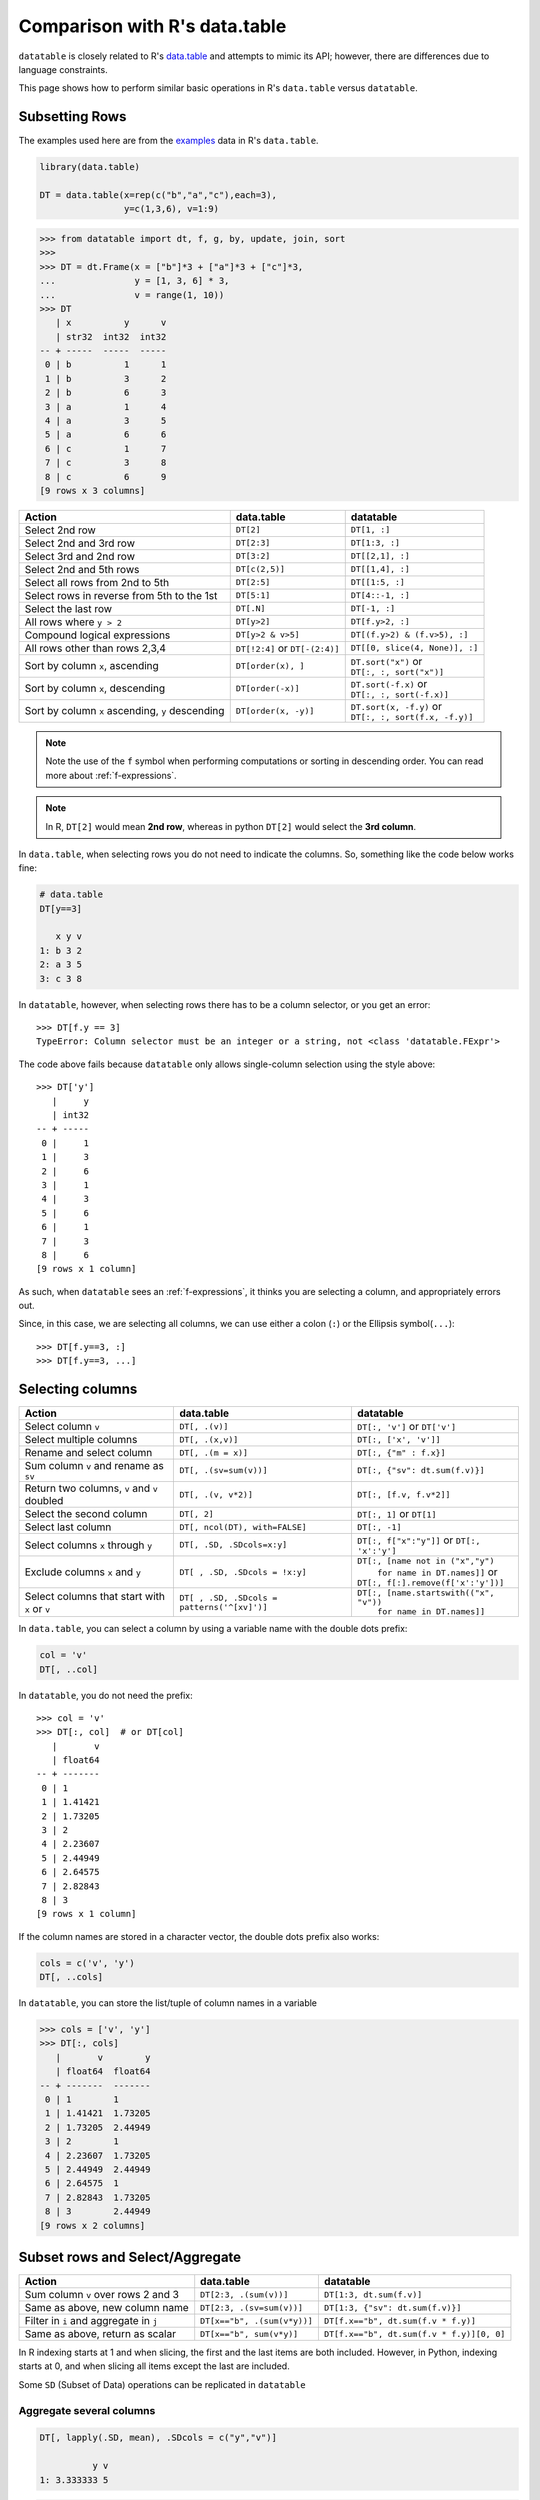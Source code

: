 
Comparison with R's data.table
==============================

``datatable`` is closely related to R's `data.table`_ and attempts to mimic
its API; however, there are differences due to language constraints.

This page shows how to perform similar basic operations in R's ``data.table``
versus ``datatable``.


Subsetting Rows
---------------
The examples used here are from the `examples`_ data in R's ``data.table``.

.. code-block:: R

    library(data.table)

    DT = data.table(x=rep(c("b","a","c"),each=3),
                    y=c(1,3,6), v=1:9)


.. code-block:: python

    >>> from datatable import dt, f, g, by, update, join, sort
    >>>
    >>> DT = dt.Frame(x = ["b"]*3 + ["a"]*3 + ["c"]*3,
    ...               y = [1, 3, 6] * 3,
    ...               v = range(1, 10))
    >>> DT
       | x          y      v
       | str32  int32  int32
    -- + -----  -----  -----
     0 | b          1      1
     1 | b          3      2
     2 | b          6      3
     3 | a          1      4
     4 | a          3      5
     5 | a          6      6
     6 | c          1      7
     7 | c          3      8
     8 | c          6      9
    [9 rows x 3 columns]


=================================================  ============================================ =====================================
Action                                                data.table                                   datatable
=================================================  ============================================ =====================================
Select 2nd row                                       ``DT[2]``                                    ``DT[1, :]``
Select 2nd and 3rd row                               ``DT[2:3]``                                  ``DT[1:3, :]``
Select 3rd and 2nd row                               ``DT[3:2]``                                  ``DT[[2,1], :]``
Select 2nd and 5th rows                              ``DT[c(2,5)]``                               ``DT[[1,4], :]``
Select all rows from 2nd to 5th                      ``DT[2:5]``                                  ``DT[[1:5, :]``
Select rows in reverse from 5th to the 1st           ``DT[5:1]``                                  ``DT[4::-1, :]``
Select the last row                                  ``DT[.N]``                                   ``DT[-1, :]``
All rows where ``y > 2``                             ``DT[y>2]``                                  ``DT[f.y>2, :]``
Compound logical expressions                         ``DT[y>2 & v>5]``                            ``DT[(f.y>2) & (f.v>5), :]``
All rows other than rows 2,3,4                       ``DT[!2:4]`` or ``DT[-(2:4)]``               ``DT[[0, slice(4, None)], :]``
Sort by column ``x``, ascending                      ``DT[order(x), ]``                           | ``DT.sort("x")`` or
                                                                                                  | ``DT[:, :, sort("x")]``
Sort by column ``x``, descending                     ``DT[order(-x)]``                            | ``DT.sort(-f.x)`` or
                                                                                                  | ``DT[:, :, sort(-f.x)]``
Sort by column ``x`` ascending, ``y`` descending     ``DT[order(x, -y)]``                         | ``DT.sort(x, -f.y)`` or
                                                                                                  | ``DT[:, :, sort(f.x, -f.y)]``
=================================================  ============================================ =====================================

.. note::

    Note the use of the ``f`` symbol when performing computations or
    sorting in descending order. You can read more about :ref:`f-expressions`.

.. note::

    In R, ``DT[2]`` would mean **2nd row**, whereas in python ``DT[2]`` would
    select the **3rd column**.


In ``data.table``, when selecting rows you do not need to indicate the columns.
So, something like the code below works fine:

.. code-block:: R

    # data.table
    DT[y==3]

       x y v
    1: b 3 2
    2: a 3 5
    3: c 3 8

In ``datatable``, however, when selecting rows there has to be a column
selector, or you get an error::

    >>> DT[f.y == 3]
    TypeError: Column selector must be an integer or a string, not <class 'datatable.FExpr'>

The code above fails because ``datatable`` only allows single-column selection
using the style above::

    >>> DT['y']
       |     y
       | int32
    -- + -----
     0 |     1
     1 |     3
     2 |     6
     3 |     1
     4 |     3
     5 |     6
     6 |     1
     7 |     3
     8 |     6
    [9 rows x 1 column]

As such, when ``datatable`` sees an :ref:`f-expressions`, it thinks you are
selecting a column, and appropriately errors out.


Since, in this case, we are selecting all columns, we can use either a colon
(``:``) or the Ellipsis symbol(``...``)::

    >>> DT[f.y==3, :]
    >>> DT[f.y==3, ...]



Selecting columns
-----------------

============================================= =============================================== ==============================================
Action                                                data.table                                   datatable
============================================= =============================================== ==============================================
Select column ``v``                             ``DT[, .(v)]``                                 ``DT[:, 'v']`` or ``DT['v']``
Select multiple columns                         ``DT[, .(x,v)]``                               ``DT[:, ['x', 'v']]``
Rename and select column                        ``DT[, .(m = x)]``                             ``DT[:, {"m" : f.x}]``
Sum column ``v`` and rename as ``sv``           ``DT[, .(sv=sum(v))]``                         ``DT[:, {"sv": dt.sum(f.v)}]``
Return two columns, ``v`` and ``v`` doubled     ``DT[, .(v, v*2)]``                            ``DT[:, [f.v, f.v*2]]``
Select the second column                        ``DT[, 2]``                                    ``DT[:, 1]`` or ``DT[1]``
Select last column                              ``DT[, ncol(DT), with=FALSE]``                 ``DT[:, -1]``
Select columns ``x`` through ``y``              ``DT[, .SD, .SDcols=x:y]``                     ``DT[:, f["x":"y"]]``  or ``DT[:, 'x':'y']``
Exclude columns ``x`` and ``y``                 ``DT[ , .SD, .SDcols = !x:y]``                 | ``DT[:, [name not in ("x","y")``
                                                                                               |          ``for name in DT.names]]`` or
                                                                                               | ``DT[:, f[:].remove(f['x':'y'])]``
Select columns that start with ``x`` or ``v``   ``DT[ , .SD, .SDcols = patterns('^[xv]')]``    | ``DT[:, [name.startswith(("x", "v"))``
                                                                                               |          ``for name in DT.names]]``
============================================= =============================================== ==============================================

In ``data.table``, you can select a column by using a variable name with the
double dots prefix:

.. code-block:: R

    col = 'v'
    DT[, ..col]

In ``datatable``, you do not need the prefix::

    >>> col = 'v'
    >>> DT[:, col]  # or DT[col]
       |       v
       | float64
    -- + -------
     0 | 1
     1 | 1.41421
     2 | 1.73205
     3 | 2
     4 | 2.23607
     5 | 2.44949
     6 | 2.64575
     7 | 2.82843
     8 | 3
    [9 rows x 1 column]

If the column names are stored in a character vector, the double dots prefix
also works:

.. code-block:: R

    cols = c('v', 'y')
    DT[, ..cols]

In ``datatable``, you can store the list/tuple of column names in a variable

.. code-block:: python

    >>> cols = ['v', 'y']
    >>> DT[:, cols]
       |       v        y
       | float64  float64
    -- + -------  -------
     0 | 1        1
     1 | 1.41421  1.73205
     2 | 1.73205  2.44949
     3 | 2        1
     4 | 2.23607  1.73205
     5 | 2.44949  2.44949
     6 | 2.64575  1
     7 | 2.82843  1.73205
     8 | 3        2.44949
    [9 rows x 2 columns]



Subset rows and Select/Aggregate
--------------------------------

======================================           ==========================================          ==============================================
Action                                                data.table                                         datatable
======================================           ==========================================          ==============================================
Sum column ``v`` over rows 2 and 3                  ``DT[2:3, .(sum(v))]``                            ``DT[1:3, dt.sum(f.v)]``
Same as above, new column name                      ``DT[2:3, .(sv=sum(v))]``                         ``DT[1:3, {"sv": dt.sum(f.v)}]``
Filter in ``i`` and aggregate in ``j``              ``DT[x=="b", .(sum(v*y))]``                       ``DT[f.x=="b", dt.sum(f.v * f.y)]``
Same as above, return as scalar                     ``DT[x=="b", sum(v*y)]``                          ``DT[f.x=="b", dt.sum(f.v * f.y)][0, 0]``
======================================           ==========================================          ==============================================

In R indexing starts at 1 and when slicing, the first and the last items are
both included. However, in Python, indexing starts at 0, and when slicing all
items except the last are included.

Some ``SD`` (Subset of Data) operations can be replicated in ``datatable``

Aggregate several columns
~~~~~~~~~~~~~~~~~~~~~~~~~

.. code-block:: R

    DT[, lapply(.SD, mean), .SDcols = c("y","v")]

              y v
    1: 3.333333 5

.. code-block:: python

    >>> DT[:, dt.mean([f.y,f.v])]
       |       y        v
       | float64  float64
    -- + -------  -------
     0 | 3.33333        5
    [1 row x 2 columns]


Modify columns using a condition
~~~~~~~~~~~~~~~~~~~~~~~~~~~~~~~~

.. code-block:: R

    DT[, .SD - 1, .SDcols = is.numeric]

       y v
    1: 0 0
    2: 2 1
    3: 5 2
    4: 0 3
    5: 2 4
    6: 5 5
    7: 0 6
    8: 2 7
    9: 5 8

.. code-block:: python

    >>> DT[:, f[int] - 1]
       |    C0     C1
       | int32  int32
    -- + -----  -----
     0 |     0      0
     1 |     2      1
     2 |     5      2
     3 |     0      3
     4 |     2      4
     5 |     5      5
     6 |     0      6
     7 |     2      7
     8 |     5      8
    [9 rows x 2 columns]

Modify several columns and keep others unchanged
~~~~~~~~~~~~~~~~~~~~~~~~~~~~~~~~~~~~~~~~~~~~~~~~

.. code-block:: R

    DT[, c("y", "v") := lapply(.SD, sqrt),
         .SDcols = c("y", "v")]

       x        y        v
    1: b 1.000000 1.000000
    2: b 1.732051 1.414214
    3: b 2.449490 1.732051
    4: a 1.000000 2.000000
    5: a 1.732051 2.236068
    6: a 2.449490 2.449490
    7: c 1.000000 2.645751
    8: c 1.732051 2.828427
    9: c 2.449490 3.000000

.. code-block:: python

    >>> # there is a square root function the datatable math module
    >>> DT[:, update(**{name:f[name]**0.5 for name in ("y","v")})]
    >>> DT
       | x            y        v
       | str32  float64  float64
    -- + -----  -------  -------
     0 | b      1        1
     1 | b      1.73205  1.41421
     2 | b      2.44949  1.73205
     3 | a      1        2
     4 | a      1.73205  2.23607
     5 | a      2.44949  2.44949
     6 | c      1        2.64575
     7 | c      1.73205  2.82843
     8 | c      2.44949  3
    [9 rows x 3 columns]



Grouping with :func:`by()`
--------------------------

===========================================================   ==============================================   ============================================================
Action                                                            data.table                                         datatable
===========================================================   ==============================================   ============================================================
Get the sum of column ``v`` grouped by column ``x``               ``DT[, sum(v), by=x]``                            ``DT[:, dt.sum(f.v), by('x')]``

Get sum of ``v`` where ``x != a``                                 ``DT[x!="a", sum(v), by=x]``                      ``DT[f.x!="a", :][:, dt.sum(f.v), by("x")]``

Number of rows per group                                          ``DT[, .N, by=x]``                                ``DT[:, dt.count(), by("x")]``

Select first row of ``y`` and ``v`` for each group in ``x``       ``DT[, .SD[1], by=x]``                            ``DT[0, :, by('x')]``

Get row count and sum columns ``v`` and ``y`` by group            ``DT[, c(.N, lapply(.SD, sum)), by=x]``           ``DT[:, [dt.count(), dt.sum(f[:])], by("x")]``

Expressions in :func:`by`                                        ``DT[, sum(v), by=.(y%%2)]``                       ``DT[:, dt.sum(f.v), by(f.y%2)]``

Get row per group where column ``v`` is minimum                  ``DT[, .SD[which.min(v)], by=x]``                  ``DT[0, f[:], by("x"), dt.sort(f.v)]``

First 2 rows of each group                                      ``DT[, head(.SD,2), by=x]``                         ``DT[:2, :, by("x")]``

Last 2 rows of each group                                       ``DT[, tail(.SD,2), by=x]``                         ``DT[-2:, :, by("x")]``
===========================================================   ==============================================   ============================================================

In R's ``data.table``, the order of the groupings is preserved; in
``datatable``, the returned dataframe is sorted on the grouping column.
``DT[, sum(v), keyby=x]`` in data.table returns a dataframe ordered by
column ``x``.

In ``data.table``, ``i`` is executed before the grouping, while in
``datatable``, ``i`` is executed after the grouping.

Also, in ``datatable``, :ref:`f-expressions` in the ``i`` section of a
groupby is not yet implemented, hence the chaining method to get the sum of
column ``v`` where ``x!=a``.

Multiple aggregations within a group can be executed in R's ``data.table``
with the syntax below:

.. code-block:: R

    DT[, list(MySum=sum(v),
              MyMin=min(v),
              MyMax=max(v)),
       by=.(x, y%%2)]

The same can be replicated in ``datatable`` by using a dictionary::

    >>> DT[:, {'MySum': dt.sum(f.v),
    ...        'MyMin': dt.min(f.v),
    ...        'MyMax': dt.max(f.v)},
    ...    by(f.x, f.y%2)]



Add/Update/Delete Columns
-------------------------

============================================ =========================================================  ============================================================
Action                                                       data.table                                         datatable
============================================ =========================================================  ============================================================
Add new column                                ``DT[, z:=42L]``                                          | ``DT[:, update(z=42)]`` or
                                                                                                        | ``DT['z'] = 42`` or
                                                                                                        | ``DT[:, 'z'] = 42`` or
                                                                                                        | ``DT = DT[:, f[:].extend({"z":42})]``
Add multiple columns                          ``DT[, c('sv','mv') := .(sum(v), "X")]``                  | ``DT[:, update(sv = dt.sum(f.v), mv = "X")]`` or
                                                                                                        | ``DT[:, f[:].extend({"sv": dt.sum(f.v), "mv": "X"})]``
Remove column                                 ``DT[, z:=NULL]``                                         | ``del DT['z']`` or
                                                                                                        | ``del DT[:, 'z']`` or
                                                                                                        | ``DT = DT[:, f[:].remove(f.z)]``
Subassign to existing ``v`` column            ``DT["a", v:=42L, on="x"]``                               | ``DT[f.x=="a", update(v=42)]`` or
                                                                                                        | ``DT[f.x=="a", 'v'] = 42``
Subassign to new column (NA padded)           ``DT["b", v2:=84L, on="x"]``                              | ``DT[f.x=="b", update(v2=84)]`` or
                                                                                                        | ``DT[f.x=='b', 'v2'] = 84``
Add new column, assigning values group-wise   ``DT[, m:=mean(v), by=x]``                                | ``DT[:, update(m=dt.mean(f.v)), by("x")]``
============================================ =========================================================  ============================================================

In ``data.table``, you can create a new column with a variable

.. code-block:: R

    col = 'rar'
    DT[, ..col:=4242]

Similar operation for the above in ``datatable``::

    >>> col = 'rar'
    >>> DT[col] = 4242
    >>> # or DT[:, update(col = 4242)]

.. note::

    The :func:`update` function, as well as the ``del`` operator operate
    in-place; there is no need for reassignment. Another advantage of the
    :func:`update` method is that the row order of the dataframe is not
    changed, even in a groupby; this comes in handy in a lot of
    transformation operations.


Joins
-----

At the moment, only the left outer join is implemented in ``datatable``.
Another aspect is that the dataframe being joined must be keyed, the column or
columns to be keyed must not have duplicates, and the joining column has to
have the same name in both dataframes. You can read more about the
:func:`join()` API and have a look at the :ref:`Tutorial on join operators
<join tutorial>`.

Left join in R's ``data.table``:

.. code-block:: R

    DT = data.table(x=rep(c("b","a","c"),each=3), y=c(1,3,6), v=1:9)
    X = data.table(x=c("c","b"), v=8:7, foo=c(4,2))

    X[DT, on="x"]

       x  v foo y i.v
    1: b  7   2 1   1
    2: b  7   2 3   2
    3: b  7   2 6   3
    4: a NA  NA 1   4
    5: a NA  NA 3   5
    6: a NA  NA 6   6
    7: c  8   4 1   7
    8: c  8   4 3   8
    9: c  8   4 6   9

Join in ``datatable``::

    >>> DT = dt.Frame(x = ["b"]*3 + ["a"]*3 + ["c"]*3,
    ...               y = [1, 3, 6] * 3,
    ...               v = range(1, 10))
    >>> X = dt.Frame({"x":('c','b'),
    ...               "v":(8,7),
    ...               "foo":(4,2)})
    >>> X.key = "x"
    >>>
    >>> DT[:, :, join(X)]
       | x          y      v    v.0    foo
       | str32  int32  int32  int32  int32
    -- + -----  -----  -----  -----  -----
     0 | b          1      1      7      2
     1 | b          3      2      7      2
     2 | b          6      3      7      2
     3 | a          1      4     NA     NA
     4 | a          3      5     NA     NA
     5 | a          6      6     NA     NA
     6 | c          1      7      8      4
     7 | c          3      8      8      4
     8 | c          6      9      8      4
    [9 rows x 5 columns]

An inner join could be simulated by removing the nulls. Again, a :func:`join`
only works if the joining dataframe is keyed.

.. code-block:: R

    DT[X, on="x", nomatch=NULL]

       x y v i.v foo
    1: c 1 7   8   4
    2: c 3 8   8   4
    3: c 6 9   8   4
    4: b 1 1   7   2
    5: b 3 2   7   2
    6: b 6 3   7   2

.. code-block:: python

    >>> DT[g[-1] != None, :, join(X)]  # g refers to the joining dataframe X
       | x          y      v    v.0    foo
       | str32  int32  int32  int32  int32
    -- + -----  -----  -----  -----  -----
     0 | b          1      1      7      2
     1 | b          3      2      7      2
     2 | b          6      3      7      2
     3 | c          1      7      8      4
     4 | c          3      8      8      4
     5 | c          6      9      8      4
    [6 rows x 5 columns]

A *not join* can be simulated as well:

.. code-block:: R

    DT[!X, on="x"]

       x y v
    1: a 1 4
    2: a 3 5
    3: a 6 6

.. code-block:: python

    >>> DT[g[-1]==None, f[:], join(X)]
       | x          y      v
       | str32  int32  int32
    -- + -----  -----  -----
     0 | a          1      4
     1 | a          3      5
     2 | a          6      6
    [3 rows x 3 columns]

Select the first row for each group:

.. code-block:: R

    DT[X, on="x", mult="first"]

       x y v i.v foo
    1: c 1 7   8   4
    2: b 1 1   7   2

.. code-block:: python

    >>> DT[g[-1] != None, :, join(X)][0, :, by('x')]  # chaining comes in handy here
       | x          y      v    v.0    foo
       | str32  int32  int32  int32  int32
    -- + -----  -----  -----  -----  -----
     0 | b          1      1      7      2
     1 | c          1      7      8      4
    [2 rows x 5 columns]


Select the last row for each group:

.. code-block:: R

    DT[X, on="x", mult="last"]

       x y v i.v foo
    1: c 6 9   8   4
    2: b 6 3   7   2

.. code-block:: python

    >>> DT[g[-1]!=None, :, join(X)][-1, :, by('x')]
       | x          y      v    v.0    foo
       | str32  int32  int32  int32  int32
    -- + -----  -----  -----  -----  -----
     0 | b          6      3      7      2
     1 | c          6      9      8      4
    [2 rows x 5 columns]


Join and evaluate ``j`` for each row in ``i``:

.. code-block:: R

    DT[X, sum(v), by=.EACHI, on="x"]

       x V1
    1: c 24
    2: b  6

.. code-block:: python

    >>> DT[g[-1]!=None, :, join(X)][:, dt.sum(f.v), by("x")]
       | x          v
       | str32  int64
    -- + -----  -----
     0 | b          6
     1 | c         24
    [2 rows x 2 columns]

Aggregate on columns from both dataframes in ``j``:

.. code-block:: R

    DT[X, sum(v)*foo, by=.EACHI, on="x"]

       x V1
    1: c 96
    2: b 12

.. code-block:: python

    >>> DT[:, dt.sum(f.v*g.foo), join(X), by(f.x)][f[-1]!=0, :]
       | x         C0
       | str32  int64
    -- + -----  -----
     0 | b         12
     1 | c         96
    [2 rows x 2 columns]

Aggregate on columns with same name from both dataframes in ``j``:

.. code-block:: R

    DT[X, sum(v)*i.v, by=.EACHI, on="x"]

       x  V1
    1: c 192
    2: b  42

.. code-block:: python

    >>> DT[:, dt.sum(f.v*g.v), join(X), by(f.x)][f[-1]!=0, :]
       | x         C0
       | str32  int64
    -- + -----  -----
     0 | b         42
     1 | c        192
    [2 rows x 2 columns]

Expect significant improvement in join functionality, with more concise syntax,
as well as additions of more features in the future.



Functions in R/data.table not yet implemented
---------------------------------------------

This is a list of some functions in ``data.table`` that do not have an
equivalent in ``datatable`` yet, that we would likely implement

- Reshaping functions

  - `melt <https://rdatatable.gitlab.io/data.table/reference/melt.data.table.html>`__
  - `dcast <https://rdatatable.gitlab.io/data.table/reference/dcast.data.table.html>`__

- Convenience functions for filtering and subsetting

  - `like <https://rdatatable.gitlab.io/data.table/reference/like.html>`__
  - `between <https://rdatatable.gitlab.io/data.table/reference/between.html>`__
  - `inrange <https://rdatatable.gitlab.io/data.table/reference/between.html>`__
  - `between <https://rdatatable.gitlab.io/data.table/reference/between.html>`__
  - `%chin% <https://rdatatable.gitlab.io/data.table/reference/chmatch.html>`__

- Duplicate functions

  - `duplicated <https://rdatatable.gitlab.io/data.table/reference/duplicated.html>`__
  - `unique <https://rdatatable.gitlab.io/data.table/reference/duplicated.html>`__
    in ``data.table`` returns unique rows, while :func:`unique()` in ``datatable``
    returns a single column of unique values in the entire dataframe.

- Aggregation functions

  - `frank <https://rdatatable.gitlab.io/data.table/reference/frank.html>`__
  - `frollmean <https://rdatatable.gitlab.io/data.table/reference/froll.html>`__
  - `frollsum <https://rdatatable.gitlab.io/data.table/reference/froll.html>`__
  - `frollapply <https://rdatatable.gitlab.io/data.table/reference/froll.html>`__
  - `rollup <https://rdatatable.gitlab.io/data.table/reference/groupingsets.html>`__
  - `cube <https://rdatatable.gitlab.io/data.table/reference/groupingsets.html>`__
  - `groupingsets <https://rdatatable.gitlab.io/data.table/reference/groupingsets.html>`__

- Missing values functions

  - `fcoalesce <https://rdatatable.gitlab.io/data.table/reference/coalesce.html>`__

Also, at the moment, custom aggregations in the ``j`` section are not supported
in ``datatable`` -- we intend to implement that at some point.

There are no datetime functions in ``datatable``, and string operations are
limited as well.

If there are any functions that you would like to see in ``datatable``, please
head over to `github`_ and raise a feature request.


.. _`data.table` : https://data.table.gitlab.io/data.table/index.html
.. _`examples` : https://rdatatable.gitlab.io/data.table/reference/data.table.html#examples
.. _`R` : https://www.r-project.org/about.html
.. _`github` : https://github.com/h2oai/datatable/issues
